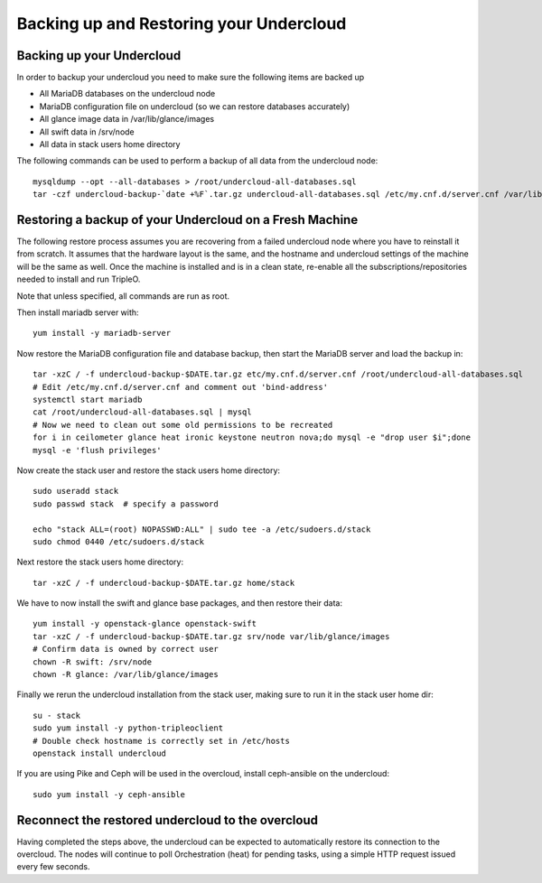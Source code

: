 Backing up and Restoring your Undercloud
========================================

Backing up your Undercloud
--------------------------

In order to backup your undercloud you need to make sure the following items are backed up

* All MariaDB databases on the undercloud node
* MariaDB configuration file on undercloud (so we can restore databases accurately)
* All glance image data in /var/lib/glance/images
* All swift data in /srv/node
* All data in stack users home directory

The following commands can be used to perform a backup of all data from the undercloud node::

  mysqldump --opt --all-databases > /root/undercloud-all-databases.sql
  tar -czf undercloud-backup-`date +%F`.tar.gz undercloud-all-databases.sql /etc/my.cnf.d/server.cnf /var/lib/glance/images /srv/node /home/stack /etc/pki /opt/stack

Restoring a backup of your Undercloud on a Fresh Machine
--------------------------------------------------------
The following restore process assumes you are recovering from a failed undercloud node where you have to reinstall it from scratch.
It assumes that the hardware layout is the same, and the hostname and undercloud settings of the machine will be the same as well.
Once the machine is installed and is in a clean state, re-enable all the subscriptions/repositories needed to install and run TripleO.

Note that unless specified, all commands are run as root.

Then install mariadb server with::

  yum install -y mariadb-server

Now restore the MariaDB configuration file and database backup, then start the MariaDB server and load the backup in::

  tar -xzC / -f undercloud-backup-$DATE.tar.gz etc/my.cnf.d/server.cnf /root/undercloud-all-databases.sql
  # Edit /etc/my.cnf.d/server.cnf and comment out 'bind-address'
  systemctl start mariadb
  cat /root/undercloud-all-databases.sql | mysql
  # Now we need to clean out some old permissions to be recreated
  for i in ceilometer glance heat ironic keystone neutron nova;do mysql -e "drop user $i";done
  mysql -e 'flush privileges'

Now create the stack user and restore the stack users home directory::

  sudo useradd stack
  sudo passwd stack  # specify a password

  echo "stack ALL=(root) NOPASSWD:ALL" | sudo tee -a /etc/sudoers.d/stack
  sudo chmod 0440 /etc/sudoers.d/stack

Next restore the stack users home directory::

  tar -xzC / -f undercloud-backup-$DATE.tar.gz home/stack

We have to now install the swift and glance base packages, and then restore their data::

  yum install -y openstack-glance openstack-swift
  tar -xzC / -f undercloud-backup-$DATE.tar.gz srv/node var/lib/glance/images
  # Confirm data is owned by correct user
  chown -R swift: /srv/node
  chown -R glance: /var/lib/glance/images

Finally we rerun the undercloud installation from the stack user, making sure to run it in the stack user home dir::

  su - stack
  sudo yum install -y python-tripleoclient
  # Double check hostname is correctly set in /etc/hosts
  openstack install undercloud

If you are using Pike and Ceph will be used in the overcloud, install
ceph-ansible on the undercloud::

  sudo yum install -y ceph-ansible


Reconnect the restored undercloud to the overcloud
--------------------------------------------------
Having completed the steps above, the undercloud can be expected to automatically
restore its connection to the overcloud. The nodes will continue to poll
Orchestration (heat) for pending tasks, using a simple HTTP request issued every
few seconds.
